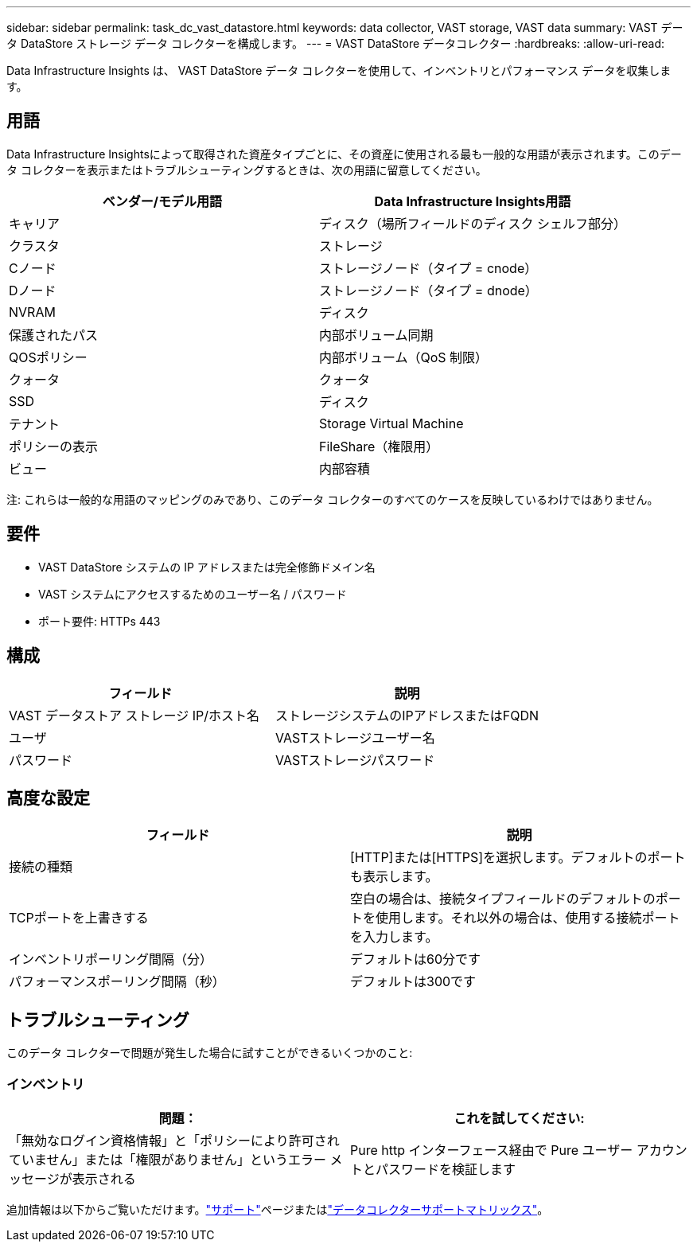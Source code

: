 ---
sidebar: sidebar 
permalink: task_dc_vast_datastore.html 
keywords: data collector, VAST storage, VAST data 
summary: VAST データ DataStore ストレージ データ コレクターを構成します。 
---
= VAST DataStore データコレクター
:hardbreaks:
:allow-uri-read: 


[role="lead"]
Data Infrastructure Insights は、 VAST DataStore データ コレクターを使用して、インベントリとパフォーマンス データを収集します。



== 用語

Data Infrastructure Insightsによって取得された資産タイプごとに、その資産に使用される最も一般的な用語が表示されます。このデータ コレクターを表示またはトラブルシューティングするときは、次の用語に留意してください。

[cols="2*"]
|===
| ベンダー/モデル用語 | Data Infrastructure Insights用語 


| キャリア | ディスク（場所フィールドのディスク シェルフ部分） 


| クラスタ | ストレージ 


| Cノード | ストレージノード（タイプ = cnode） 


| Dノード | ストレージノード（タイプ = dnode） 


| NVRAM | ディスク 


| 保護されたパス | 内部ボリューム同期 


| QOSポリシー | 内部ボリューム（QoS 制限） 


| クォータ | クォータ 


| SSD | ディスク 


| テナント | Storage Virtual Machine 


| ポリシーの表示 | FileShare（権限用） 


| ビュー | 内部容積 
|===
注: これらは一般的な用語のマッピングのみであり、このデータ コレクターのすべてのケースを反映しているわけではありません。



== 要件

* VAST DataStore システムの IP アドレスまたは完全修飾ドメイン名
* VAST システムにアクセスするためのユーザー名 / パスワード
* ポート要件: HTTPs 443




== 構成

[cols="2*"]
|===
| フィールド | 説明 


| VAST データストア ストレージ IP/ホスト名 | ストレージシステムのIPアドレスまたはFQDN 


| ユーザ | VASTストレージユーザー名 


| パスワード | VASTストレージパスワード 
|===


== 高度な設定

[cols="2*"]
|===
| フィールド | 説明 


| 接続の種類 | [HTTP]または[HTTPS]を選択します。デフォルトのポートも表示します。 


| TCPポートを上書きする | 空白の場合は、接続タイプフィールドのデフォルトのポートを使用します。それ以外の場合は、使用する接続ポートを入力します。 


| インベントリポーリング間隔（分） | デフォルトは60分です 


| パフォーマンスポーリング間隔（秒） | デフォルトは300です 
|===


== トラブルシューティング

このデータ コレクターで問題が発生した場合に試すことができるいくつかのこと:



=== インベントリ

[cols="2*"]
|===
| 問題： | これを試してください: 


| 「無効なログイン資格情報」と「ポリシーにより許可されていません」または「権限がありません」というエラー メッセージが表示される | Pure http インターフェース経由で Pure ユーザー アカウントとパスワードを検証します 
|===
追加情報は以下からご覧いただけます。link:concept_requesting_support.html["サポート"]ページまたはlink:reference_data_collector_support_matrix.html["データコレクターサポートマトリックス"]。
